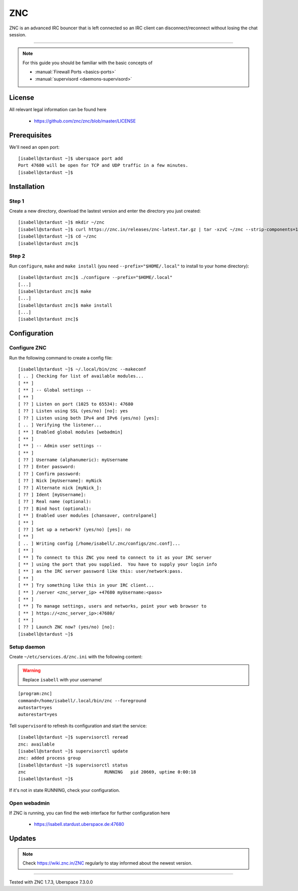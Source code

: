 .. highlight:: console

.. author:: no-one <https://github.com/no-one>

.. tag:: irc
.. tag:: bouncer

##########
ZNC
##########

.. tag_list::

ZNC is an advanced IRC bouncer that is left connected so an IRC client can disconnect/reconnect without losing the chat session.

----

.. note:: For this guide you should be familiar with the basic concepts of

  * :manual:`Firewall Ports <basics-ports>`
  * :manual:`supervisord <daemons-supervisord>`

License
=======

All relevant legal information can be found here

  * https://github.com/znc/znc/blob/master/LICENSE

Prerequisites
=============

We'll need an open port:

::

 [isabell@stardust ~]$ uberspace port add
 Port 47680 will be open for TCP and UDP traffic in a few minutes.
 [isabell@stardust ~]$

Installation
============

Step 1
------
Create a new directory, download the lastest version and enter the directory you just created:

::

 [isabell@stardust ~]$ mkdir ~/znc
 [isabell@stardust ~]$ curl https://znc.in/releases/znc-latest.tar.gz | tar -xzvC ~/znc --strip-components=1
 [isabell@stardust ~]$ cd ~/znc
 [isabell@stardust znc]$

Step 2
------
Run ``configure``, ``make`` and ``make install`` (you need ``--prefix="$HOME/.local"`` to install to your home directory):

::

 [isabell@stardust znc]$ ./configure --prefix="$HOME/.local"
 [...]
 [isabell@stardust znc]$ make
 [...]
 [isabell@stardust znc]$ make install
 [...]
 [isabell@stardust znc]$

Configuration
=============

Configure ZNC
-------------
Run the following command to create a config file:

::

 [isabell@stardust ~]$ ~/.local/bin/znc --makeconf
 [ .. ] Checking for list of available modules...
 [ ** ]
 [ ** ] -- Global settings --
 [ ** ]
 [ ?? ] Listen on port (1025 to 65534): 47680
 [ ?? ] Listen using SSL (yes/no) [no]: yes
 [ ?? ] Listen using both IPv4 and IPv6 (yes/no) [yes]:
 [ .. ] Verifying the listener...
 [ ** ] Enabled global modules [webadmin]
 [ ** ]
 [ ** ] -- Admin user settings --
 [ ** ]
 [ ?? ] Username (alphanumeric): myUsername
 [ ?? ] Enter password:
 [ ?? ] Confirm password:
 [ ?? ] Nick [myUsername]: myNick
 [ ?? ] Alternate nick [myNick_]:
 [ ?? ] Ident [myUsername]:
 [ ?? ] Real name (optional):
 [ ?? ] Bind host (optional):
 [ ** ] Enabled user modules [chansaver, controlpanel]
 [ ** ]
 [ ?? ] Set up a network? (yes/no) [yes]: no
 [ ** ]
 [ .. ] Writing config [/home/isabell/.znc/configs/znc.conf]...
 [ ** ]
 [ ** ] To connect to this ZNC you need to connect to it as your IRC server
 [ ** ] using the port that you supplied.  You have to supply your login info
 [ ** ] as the IRC server password like this: user/network:pass.
 [ ** ]
 [ ** ] Try something like this in your IRC client...
 [ ** ] /server <znc_server_ip> +47680 myUsername:<pass>
 [ ** ]
 [ ** ] To manage settings, users and networks, point your web browser to
 [ ** ] https://<znc_server_ip>:47680/
 [ ** ]
 [ ?? ] Launch ZNC now? (yes/no) [no]:
 [isabell@stardust ~]$

Setup daemon
------------
Create ``~/etc/services.d/znc.ini`` with the following content:

.. warning:: Replace ``isabell`` with your username!

::

 [program:znc]
 command=/home/isabell/.local/bin/znc --foreground
 autostart=yes
 autorestart=yes

Tell ``supervisord`` to refresh its configuration and start the service:

::

 [isabell@stardust ~]$ supervisorctl reread
 znc: available
 [isabell@stardust ~]$ supervisorctl update
 znc: added process group
 [isabell@stardust ~]$ supervisorctl status
 znc                              RUNNING   pid 20669, uptime 0:00:18
 [isabell@stardust ~]$

If it's not in state RUNNING, check your configuration.

Open webadmin
-------------

If ZNC is running, you can find the web interface for further configuration here

  * https://isabell.stardust.uberspace.de:47680

Updates
=======

.. note:: Check https://wiki.znc.in/ZNC regularly to stay informed about the newest version.

----

Tested with ZNC 1.7.3, Uberspace 7.3.0.0

.. author_list::
